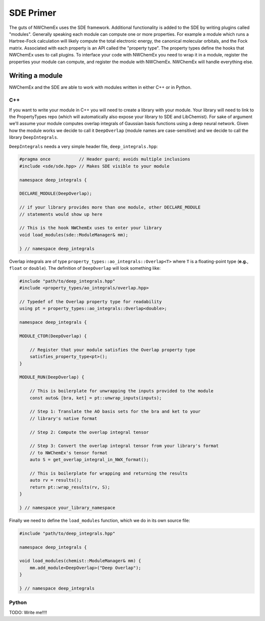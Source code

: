 **********
SDE Primer
**********

The guts of NWChemEx uses the SDE framework. Additional functionality is added 
to the SDE by writing plugins called "modules". Generally speaking each module 
can compute one or more properties. For example a module which runs a 
Hartree-Fock calculation will likely compute the total electronic energy, the
canonical molecular orbitals, and the Fock matrix. Associated with each property
is an API called the "property type". The property types define the hooks that
NWChemEx uses to call plugins. To interface your code with NWChemEx you need to
wrap it in a module, register the properties your module can compute, and 
register the module with NWChemEx. NWChemEx will handle everything else.


Writing a module
================

NWChemEx and the SDE are able to work with modules written in either C++ or in
Python.

C++
---

If you want to write your module in C++ you will need to create a library with
your module. Your library will need to link to the PropertyTypes repo (which 
will automatically also expose your library to SDE and LibChemist). For sake of
argument we'll assume your module computes overlap integrals of Gaussian basis
functions using a deep neural network. Given how the module works we decide to 
call it ``DeepOverlap`` (module names are case-sensitive) and we decide to call
the library ``DeepIntegrals``.

``DeepIntegrals`` needs a very simple header file, ``deep_integrals.hpp``:

.. code:: c++

   #pragma once           // Header guard; avoids multiple inclusions
   #include <sde/sde.hpp> // Makes SDE visible to your module

   namespace deep_integrals {

   DECLARE_MODULE(DeepOverlap);
    
   // if your library provides more than one module, other DECLARE_MODULE 
   // statements would show up here 

   // This is the hook NWChemEx uses to enter your library
   void load_modules(sde::ModuleManager& mm);

   } // namespace deep_integrals


Overlap integrals are of type ``property_types::ao_integrals::Overlap<T>`` 
where ``T`` is a floating-point type (**e.g.**, ``float`` or ``double``). The 
definition of ``DeepOverlap`` will look something like:

.. code:: c++

   #include "path/to/deep_integrals.hpp"
   #include <property_types/ao_integrals/overlap.hpp>

   // Typedef of the Overlap property type for readability
   using pt = property_types::ao_integrals::Overlap<double>;

   namespace deep_integrals {
    
   MODULE_CTOR(DeepOverlap) {

       // Register that your module satisfies the Overlap property type
       satisfies_property_type<pt>();
   }
    
   MODULE_RUN(DeepOverlap) {

       // This is boilerplate for unwrapping the inputs provided to the module
       const auto& [bra, ket] = pt::unwrap_inputs(inputs);

       // Step 1: Translate the AO basis sets for the bra and ket to your 
       // library's native format
         
       // Step 2: Compute the overlap integral tensor

       // Step 3: Convert the overlap integral tensor from your library's format 
       // to NWChemEx's tensor format 
       auto S = get_overlap_integral_in_NWX_format();  

       // This is boilerplate for wrapping and returning the results
       auto rv = results();
       return pt::wrap_results(rv, S);
   }

   } // namespace your_library_namespace

Finally we need to define the ``load_modules`` function, which we do in its own
source file:

.. code:: c++

   #include "path/to/deep_integrals.hpp"

   namespace deep_integrals {

   void load_modules(chemist::ModuleManager& mm) {
       mm.add_module<DeepOverlap>("Deep Overlap");
   }

   } // namespace deep_integrals
   
Python
------

TODO: Write me!!!!

